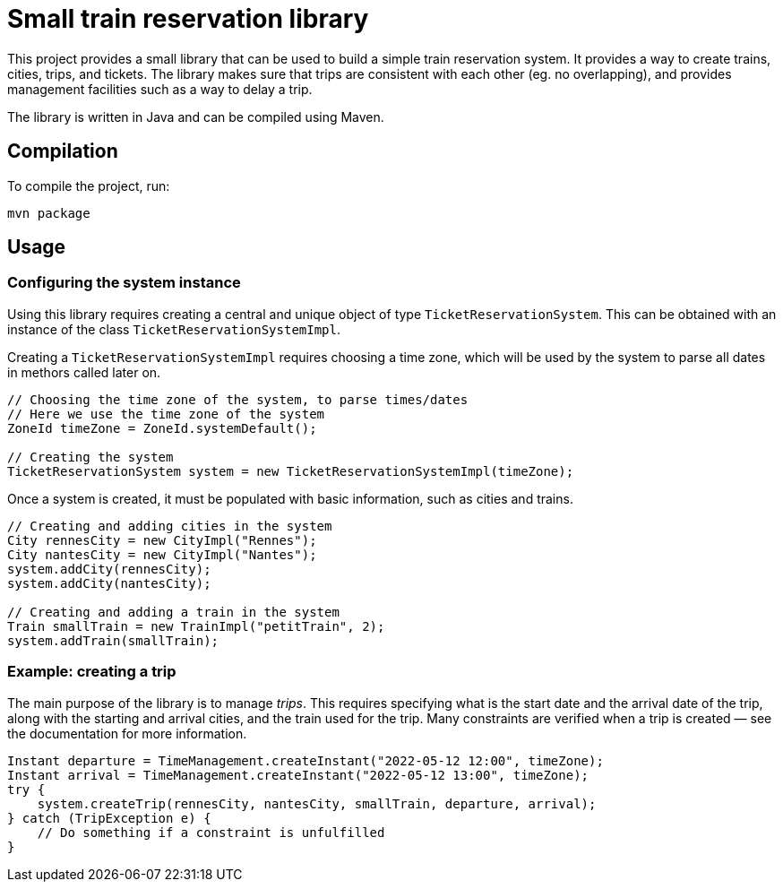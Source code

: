 = Small train reservation library


This project provides a small library that can be used to build a simple train reservation system.
It provides a way to create trains, cities, trips, and tickets.
The library makes sure that trips are consistent with each other (eg. no overlapping), and provides management facilities such as a way to delay a trip.

The library is written in Java and can be compiled using Maven.

== Compilation

To compile the project, run:

```
mvn package
```

== Usage


=== Configuring the system instance

Using this library requires creating a central and unique object of type `TicketReservationSystem`.
This can be obtained with an instance of the class `TicketReservationSystemImpl`.

Creating a `TicketReservationSystemImpl` requires choosing a time zone, which will be used by the system to parse all dates in methors called later on.

```java
// Choosing the time zone of the system, to parse times/dates
// Here we use the time zone of the system
ZoneId timeZone = ZoneId.systemDefault();

// Creating the system
TicketReservationSystem system = new TicketReservationSystemImpl(timeZone);
```


Once a system is created, it must be populated with basic information, such as cities and trains.

```java
// Creating and adding cities in the system
City rennesCity = new CityImpl("Rennes");
City nantesCity = new CityImpl("Nantes");
system.addCity(rennesCity);
system.addCity(nantesCity);

// Creating and adding a train in the system
Train smallTrain = new TrainImpl("petitTrain", 2);
system.addTrain(smallTrain);
```


=== Example: creating a trip

The main purpose of the library is to manage _trips_.
This requires specifying what is the start date and the arrival date of the trip, along with the starting and arrival cities, and the train used for the trip. 
Many constraints are verified when a trip is created — see the documentation for more information. 

```java  
Instant departure = TimeManagement.createInstant("2022-05-12 12:00", timeZone);
Instant arrival = TimeManagement.createInstant("2022-05-12 13:00", timeZone);
try {
    system.createTrip(rennesCity, nantesCity, smallTrain, departure, arrival);
} catch (TripException e) {
    // Do something if a constraint is unfulfilled
}
```